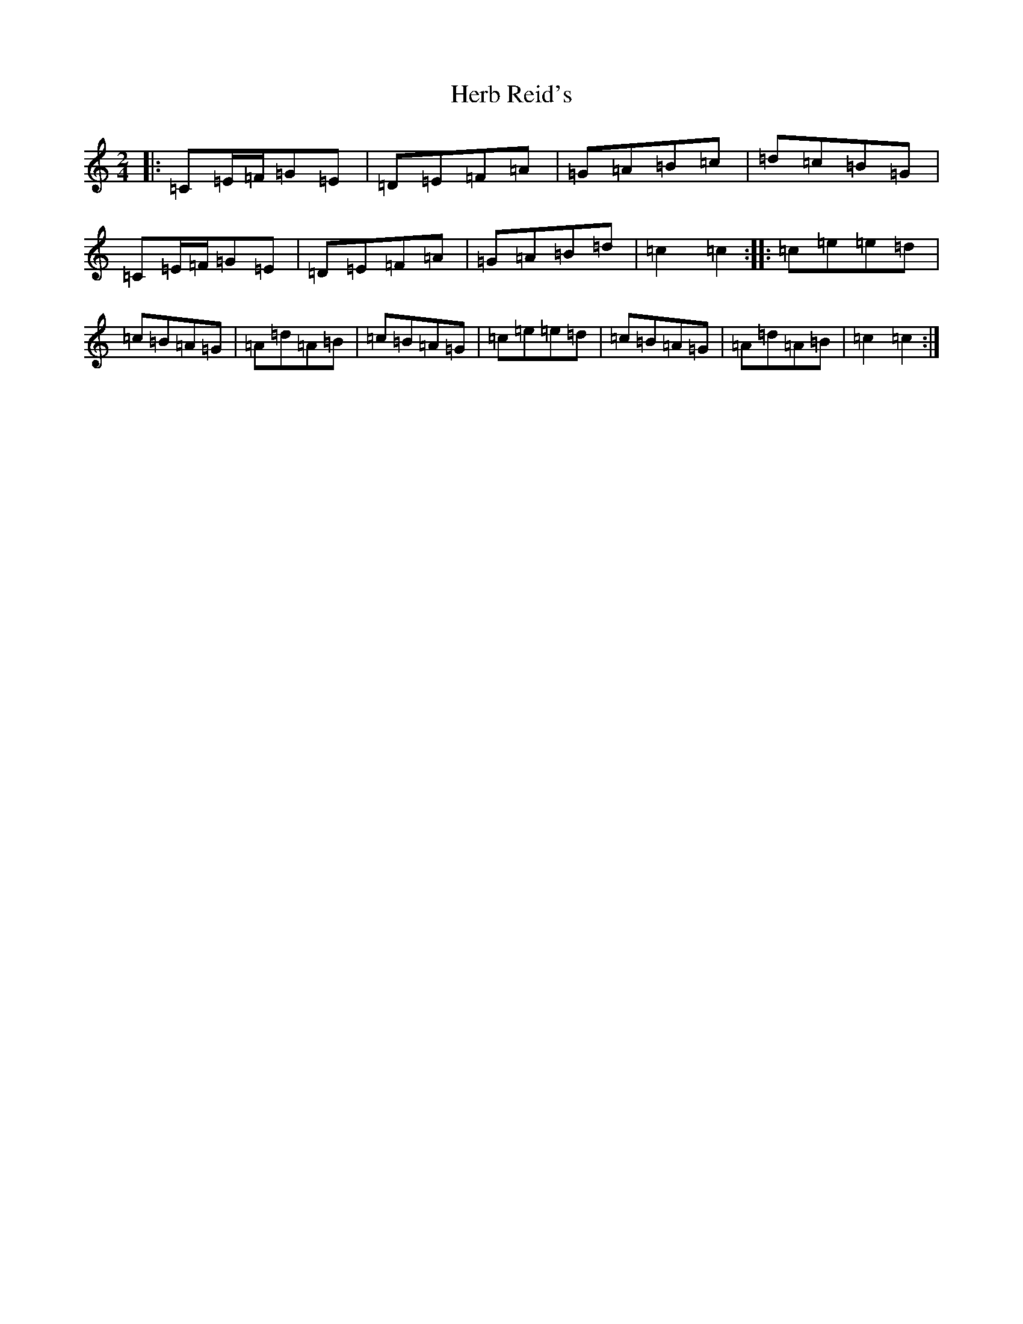 X: 9008
T: Herb Reid's
S: https://thesession.org/tunes/2490#setting2490
R: polka
M:2/4
L:1/8
K: C Major
|:=C=E/2=F/2=G=E|=D=E=F=A|=G=A=B=c|=d=c=B=G|=C=E/2=F/2=G=E|=D=E=F=A|=G=A=B=d|=c2=c2:||:=c=e=e=d|=c=B=A=G|=A=d=A=B|=c=B=A=G|=c=e=e=d|=c=B=A=G|=A=d=A=B|=c2=c2:|